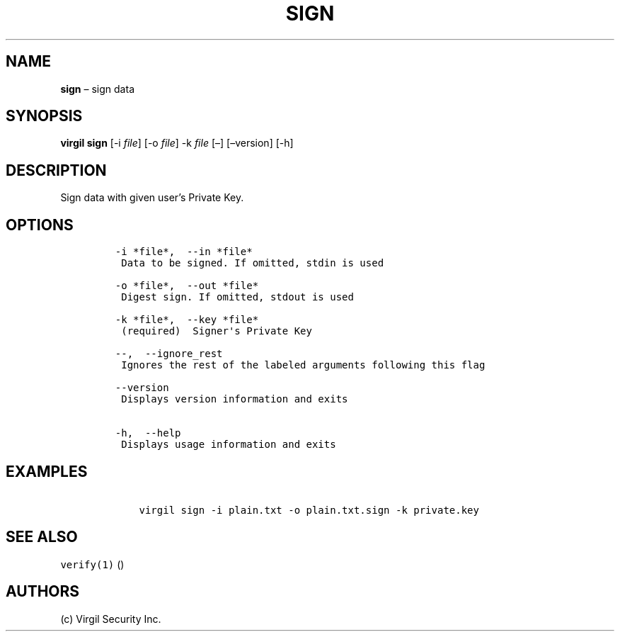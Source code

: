 .\" Automatically generated by Pandoc 1.16.0.2
.\"
.TH "SIGN" "1" "February 29, 2016" "Virgil Security CLI (2.0.0)" "Virgil"
.hy
.SH NAME
.PP
\f[B]sign\f[] \[en] sign data
.SH SYNOPSIS
.PP
\f[B]virgil sign\f[] [\-i \f[I]file\f[]] [\-o \f[I]file\f[]] \-k
\f[I]file\f[] [\[en]] [\[en]version] [\-h]
.SH DESCRIPTION
.PP
Sign data with given user's Private Key.
.SH OPTIONS
.IP
.nf
\f[C]
\-i\ *file*,\ \ \-\-in\ *file*
\ Data\ to\ be\ signed.\ If\ omitted,\ stdin\ is\ used

\-o\ *file*,\ \ \-\-out\ *file*
\ Digest\ sign.\ If\ omitted,\ stdout\ is\ used

\-k\ *file*,\ \ \-\-key\ *file*
\ (required)\ \ Signer\[aq]s\ Private\ Key

\-\-,\ \ \-\-ignore_rest
\ Ignores\ the\ rest\ of\ the\ labeled\ arguments\ following\ this\ flag

\-\-version
\ Displays\ version\ information\ and\ exits

\-h,\ \ \-\-help
\ Displays\ usage\ information\ and\ exits
\f[]
.fi
.SH EXAMPLES
.IP
.nf
\f[C]
\ \ \ \ virgil\ sign\ \-i\ plain.txt\ \-o\ plain.txt.sign\ \-k\ private.key
\f[]
.fi
.SH SEE ALSO
.PP
\f[C]verify(1)\f[] ()
.SH AUTHORS
(c) Virgil Security Inc.
